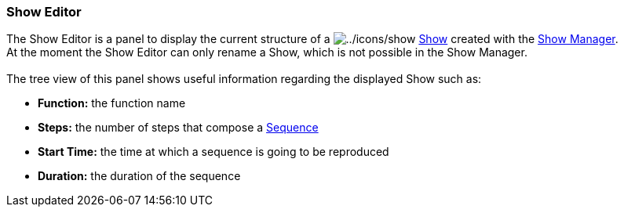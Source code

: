 === Show Editor

The Show Editor is a panel to display the current structure of a
image:../icons/show.png[../icons/show] link:concept.html#Show[Show]
created with the link:showmanager.html[Show Manager]. +
At the moment the Show Editor can only rename a Show, which is not
possible in the Show Manager. +
 +
The tree view of this panel shows useful information regarding the
displayed Show such as:

* *Function:* the function name
* *Steps:* the number of steps that compose a
link:concept.html#Sequence[Sequence]
* *Start Time:* the time at which a sequence is going to be reproduced
* *Duration:* the duration of the sequence

